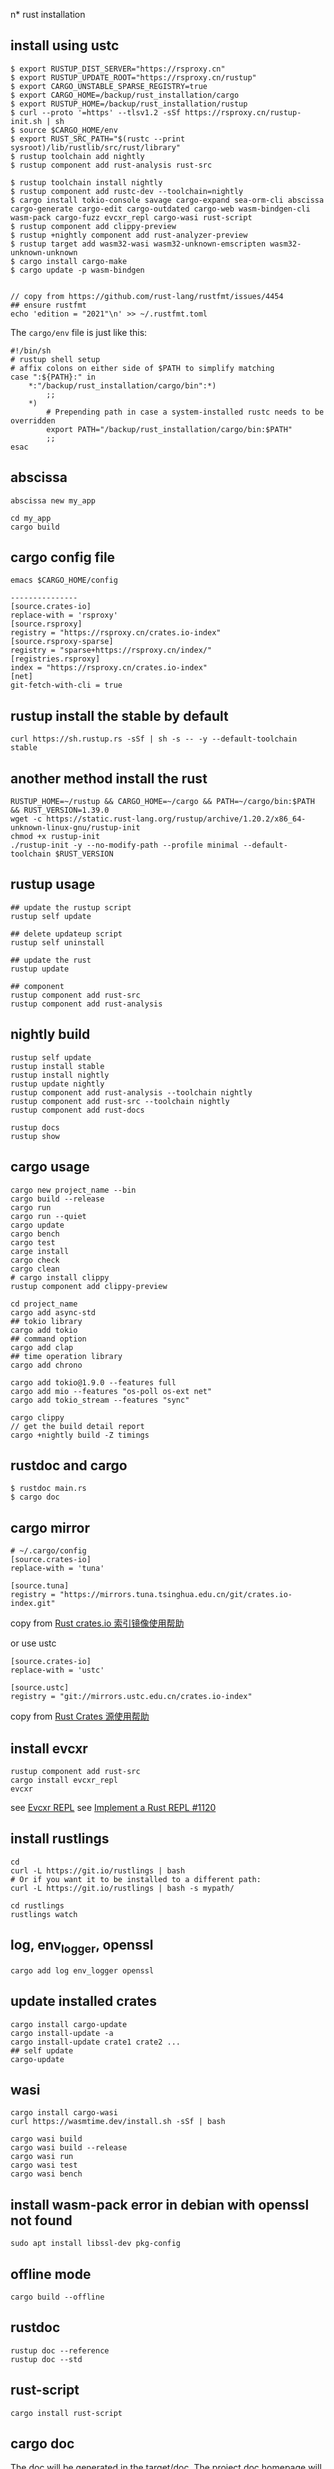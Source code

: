 n* rust installation
:PROPERTIES:
:CUSTOM_ID: rust-installation
:END:
** install using ustc
:PROPERTIES:
:CUSTOM_ID: install-using-ustc
:END:
#+begin_src shell
$ export RUSTUP_DIST_SERVER="https://rsproxy.cn"
$ export RUSTUP_UPDATE_ROOT="https://rsproxy.cn/rustup"
$ export CARGO_UNSTABLE_SPARSE_REGISTRY=true
$ export CARGO_HOME=/backup/rust_installation/cargo
$ export RUSTUP_HOME=/backup/rust_installation/rustup
$ curl --proto '=https' --tlsv1.2 -sSf https://rsproxy.cn/rustup-init.sh | sh
$ source $CARGO_HOME/env
$ export RUST_SRC_PATH="$(rustc --print sysroot)/lib/rustlib/src/rust/library"
$ rustup toolchain add nightly
$ rustup component add rust-analysis rust-src

$ rustup toolchain install nightly
$ rustup component add rustc-dev --toolchain=nightly
$ cargo install tokio-console savage cargo-expand sea-orm-cli abscissa cargo-generate cargo-edit cargo-outdated cargo-web wasm-bindgen-cli wasm-pack cargo-fuzz evcxr_repl cargo-wasi rust-script
$ rustup component add clippy-preview
$ rustup +nightly component add rust-analyzer-preview
$ rustup target add wasm32-wasi wasm32-unknown-emscripten wasm32-unknown-unknown
$ cargo install cargo-make
$ cargo update -p wasm-bindgen


// copy from https://github.com/rust-lang/rustfmt/issues/4454
## ensure rustfmt
echo 'edition = "2021"\n' >> ~/.rustfmt.toml
#+end_src

The =cargo/env= file is just like this:

#+begin_src shell
#!/bin/sh
# rustup shell setup
# affix colons on either side of $PATH to simplify matching
case ":${PATH}:" in
    *:"/backup/rust_installation/cargo/bin":*)
        ;;
    *)
        # Prepending path in case a system-installed rustc needs to be overridden
        export PATH="/backup/rust_installation/cargo/bin:$PATH"
        ;;
esac
#+end_src

** abscissa
:PROPERTIES:
:CUSTOM_ID: abscissa
:END:
#+begin_src shell
abscissa new my_app

cd my_app
cargo build
#+end_src

** cargo config file
:PROPERTIES:
:CUSTOM_ID: cargo-config-file
:END:
#+begin_src shell
emacs $CARGO_HOME/config

---------------
[source.crates-io]
replace-with = 'rsproxy'
[source.rsproxy]
registry = "https://rsproxy.cn/crates.io-index"
[source.rsproxy-sparse]
registry = "sparse+https://rsproxy.cn/index/"
[registries.rsproxy]
index = "https://rsproxy.cn/crates.io-index"
[net]
git-fetch-with-cli = true
#+end_src

** rustup install the stable by default
:PROPERTIES:
:CUSTOM_ID: rustup-install-the-stable-by-default
:END:
#+begin_src shell
curl https://sh.rustup.rs -sSf | sh -s -- -y --default-toolchain stable
#+end_src

** another method install the rust
:PROPERTIES:
:CUSTOM_ID: another-method-install-the-rust
:END:
#+begin_src shell
RUSTUP_HOME=~/rustup && CARGO_HOME=~/cargo && PATH=~/cargo/bin:$PATH && RUST_VERSION=1.39.0
wget -c https://static.rust-lang.org/rustup/archive/1.20.2/x86_64-unknown-linux-gnu/rustup-init
chmod +x rustup-init
./rustup-init -y --no-modify-path --profile minimal --default-toolchain $RUST_VERSION
#+end_src

** rustup usage
:PROPERTIES:
:CUSTOM_ID: rustup-usage
:END:
#+begin_src shell
## update the rustup script
rustup self update

## delete updateup script
rustup self uninstall

## update the rust
rustup update

## component
rustup component add rust-src
rustup component add rust-analysis
#+end_src

** nightly build
:PROPERTIES:
:CUSTOM_ID: nightly-build
:END:
#+begin_src shell
rustup self update
rustup install stable
rustup install nightly
rustup update nightly
rustup component add rust-analysis --toolchain nightly
rustup component add rust-src --toolchain nightly
rustup component add rust-docs

rustup docs
rustup show
#+end_src

** cargo usage
:PROPERTIES:
:CUSTOM_ID: cargo-usage
:END:
#+begin_src shell
cargo new project_name --bin
cargo build --release
cargo run
cargo run --quiet
cargo update
cargo bench
cargo test
carge install
cargo check
cargo clean
# cargo install clippy
rustup component add clippy-preview

cd project_name
cargo add async-std
## tokio library
cargo add tokio
## command option
cargo add clap
## time operation library
cargo add chrono

cargo add tokio@1.9.0 --features full
cargo add mio --features "os-poll os-ext net"
cargo add tokio_stream --features "sync"

cargo clippy
// get the build detail report
cargo +nightly build -Z timings
#+end_src

** rustdoc and cargo
:PROPERTIES:
:CUSTOM_ID: rustdoc-and-cargo
:END:
#+begin_src shell
$ rustdoc main.rs
$ cargo doc
#+end_src

** cargo mirror
:PROPERTIES:
:CUSTOM_ID: cargo-mirror
:END:
#+begin_src shell
# ~/.cargo/config
[source.crates-io]
replace-with = 'tuna'

[source.tuna]
registry = "https://mirrors.tuna.tsinghua.edu.cn/git/crates.io-index.git"
#+end_src

copy from [[https://mirrors.tuna.tsinghua.edu.cn/help/crates.io-index.git/][Rust crates.io 索引镜像使用帮助]]

or use ustc

#+begin_src shell
[source.crates-io]
replace-with = 'ustc'

[source.ustc]
registry = "git://mirrors.ustc.edu.cn/crates.io-index"
#+end_src

copy from [[https://mirrors.ustc.edu.cn/help/crates.io-index.html][Rust Crates 源使用帮助]]

** install evcxr
:PROPERTIES:
:CUSTOM_ID: install-evcxr
:END:
#+begin_src shell
rustup component add rust-src
cargo install evcxr_repl
evcxr
#+end_src

see [[https://github.com/google/evcxr/blob/master/evcxr_repl/README.md][Evcxr REPL]]
see [[https://github.com/rust-lang/rust/issues/1120][Implement a Rust REPL #1120]]

** install rustlings
:PROPERTIES:
:CUSTOM_ID: install-rustlings
:END:
#+begin_src shell
cd
curl -L https://git.io/rustlings | bash
# Or if you want it to be installed to a different path:
curl -L https://git.io/rustlings | bash -s mypath/

cd rustlings
rustlings watch
#+end_src

** log, env_logger, openssl
:PROPERTIES:
:CUSTOM_ID: log-env_logger-openssl
:END:
#+begin_src shell
cargo add log env_logger openssl
#+end_src

** update installed crates
:PROPERTIES:
:CUSTOM_ID: update-installed-crates
:END:
#+begin_src shell
cargo install cargo-update
cargo install-update -a
cargo install-update crate1 crate2 ...
## self update
cargo-update
#+end_src

** wasi
:PROPERTIES:
:CUSTOM_ID: wasi
:END:
#+begin_src shell
cargo install cargo-wasi
curl https://wasmtime.dev/install.sh -sSf | bash

cargo wasi build
cargo wasi build --release
cargo wasi run
cargo wasi test
cargo wasi bench
#+end_src

** install wasm-pack error in debian with openssl not found
:PROPERTIES:
:CUSTOM_ID: install-wasm-pack-error-in-debian-with-openssl-not-found
:END:
#+begin_src shell
sudo apt install libssl-dev pkg-config
#+end_src

** offline mode
:PROPERTIES:
:CUSTOM_ID: offline-mode
:END:
#+begin_src shell
cargo build --offline
#+end_src

** rustdoc
:PROPERTIES:
:CUSTOM_ID: rustdoc
:END:
#+begin_src shell
rustup doc --reference
rustup doc --std
#+end_src

** rust-script
:PROPERTIES:
:CUSTOM_ID: rust-script
:END:
#+begin_src shell
cargo install rust-script
#+end_src

** cargo doc
:PROPERTIES:
:CUSTOM_ID: cargo-doc
:END:
The doc will be generated in the target/doc. The project doc homepage
will be target/doc/{project_name}/index.html .

#+begin_src shell
cargo doc

cargo doc --open
#+end_src

** cargo-edit 0.8.0 bug in linux
:PROPERTIES:
:CUSTOM_ID: cargo-edit-0.8.0-bug-in-linux
:END:
the bug info:

#+begin_example
cargo upgrade
    Updating 'https://github.com/rust-lang/crates.io-index' index
Command failed due to unhandled error: invalid version 0 on git_proxy_options; class=Invalid (3)
#+end_example

solved by:

#+begin_src shell
cargo install cargo-edit --features "vendored-libgit2"
#+end_src

copy from [[https://github.com/killercup/cargo-edit/issues/510][cargo upgrade gives "unhandled error: invalid version 0 on git_proxy_options"]]

** rust-toolchain
:PROPERTIES:
:CUSTOM_ID: rust-toolchain
:END:
under the root of the root crate project, a file named =rust-toolchain=
use the rust version. Like this:

#+begin_src shell
nightly
#+end_src

or:

#+begin_src shell
nightly-2021-09-24
#+end_src

** install specific nightly version
:PROPERTIES:
:CUSTOM_ID: install-specific-nightly-version
:END:
#+begin_src shell
rustup toolchain install nightly-2021-09-24
# or
rustup install nightly-2021-09-24
#+end_src

copy from [[https://stackoverflow.com/questions/67024062/change-nightly-rust-version][Change nightly Rust version?]] [[https://stackoverflow.com/questions/27758387/is-it-possible-to-download-previous-nightly-builds][Is it possible to download previous nightly builds?]]

install component:

#+begin_src shell
rustup toolchain install nightly-2021-09-24 --component rust-src
rustup toolchain install nightly --component rust-docs
#+end_src

copy from [[https://rust-lang.github.io/rustup/concepts/components.html][Components]]

** expand the code macro
:PROPERTIES:
:CUSTOM_ID: expand-the-code-macro
:END:
#+begin_src shell
cd project_root_dir
cargo expand
#+end_src

** install rust-analyzer
:PROPERTIES:
:CUSTOM_ID: install-rust-analyzer
:END:
#+begin_src shell
git clone https://github.com/rust-analyzer/rust-analyzer
cd rust-analyzer
git checkout tags/2022-03-21 -b 2022-03-21
cargo xtask install --server
#+end_src

or install with rustup

#+begin_src shell
rustup +nightly component add rust-analyzer-preview

rustup +nightly which rust-analyzer
rustup which rust-analyzer
#+end_src

the install path is
=~/.rustup/toolchains/nightly-x86_64-unknown-linux-gnu/bin/rust-analyzer=

copy from
[[https://rustcc.cn/article?id=52912db2-85cb-4da8-afeb-020ae41871dd][分享一种安装/更新/切换rust-analyzer版本的方法]]

** linux cpu temperature
:PROPERTIES:
:CUSTOM_ID: linux-cpu-temperature
:END:
#+begin_src shell
cargo build --jobs 1
#+end_src

copy from [[https://github.com/rust-lang/rust/issues/88902][Compiling large projects with over-heating CPUs causes weird crashes]]

** Minimizing Rust Binary Size
:PROPERTIES:
:CUSTOM_ID: minimizing-rust-binary-size
:END:
#+begin_src shell
1 Use Rust 1.32.0 or newer (which doesn't include jemalloc by default)
2 Add the following to Cargo.toml:
[profile.release]
opt-level = 'z'     # Optimize for size.
lto = true          # Enable Link Time Optimization
codegen-units = 1   # Reduce number of codegen units to increase optimizations.
panic = 'abort'     # Abort on panic
strip = true        # Strip symbols from binary*
*strip = true requires Rust 1.59+. On older Rust versions, run strip manually on the resulting binary.

3 Build in release mode using cargo build --release
#+end_src

copy from [[https://stackoverflow.com/questions/29008127/why-are-rust-executables-so-huge/54842093#54842093][Why are Rust executables so huge?]]
also see [[https://github.com/johnthagen/min-sized-rust][Minimizing Rust Binary Size]]

** compile fast
:PROPERTIES:
:CUSTOM_ID: compile-fast
:END:
copy from [[https://robert.kra.hn/posts/2022-09-09-speeding-up-incremental-rust-compilation-with-dylibs/][Speeding up incremental Rust compilation with dynamic libraries]]

#+begin_src shell
cargo install cargo-add-dynamic
cargo add-dynamic polars --features csv-file,lazy,list,describe,rows,fmt,strings,temporal
cargo build
#+end_src

** switch rust toolchain
#+begin_src shell
# ~/.zshrc
export CARGO_HOME=$HOME/.cargo
export PATH=$CARGO_HOME/bin:$PATH

# switch for just one directory or project
rustup override set nightly-2023-05-31
rustup override set nightly
rustup override set stable
rustup override unset

# show the result
rustup show

# set nightly as the default toolchain globally.
rustup default nightly
rustup default 1.74
rustup default stable

#+end_src

** cargo feature

#+begin_src shell
cargo install cargo-feature
cargo add libp2p
cargo feature libp2p +tokio +macros +tls +tcp +noise
#+end_src

** cargo fmt

#+begin_src shell
mkdir -p ~/.config/rustfmt
touch ~/.config/rustfmt/rustfmt.toml
echo -e "\nformat_strings = true" >> ~/.config/rustfmt/rustfmt.toml
echo -e "\nedition = "2021"" >> ~/.config/rustfmt/rustfmt.toml
echo -e "\ntab_spaces = 2" >> ~/.config/rustfmt/rustfmt.toml
echo -e "\nspaces_around_ranges = true" >> ~/.config/rustfmt/rustfmt.toml
cargo fmt
#+end_src

copy from https://github.com/rust-lang/rust-analyzer/issues/10818

** cargo sort

#+begin_src shell
cargo install cargo-sort
cargo sort
#+end_src

** sort toml feature

#+begin_src shell
brew install taplo

cd <rust_project>
taplo fmt
#+end_src


** rust 2024 blog

[[https://rust-dd.com/post/rust-2024-wrap-up-biggest-changes-and-future-outlook][Rust 2024 Wrap-Up: Biggest Changes and Future Outlook]]
